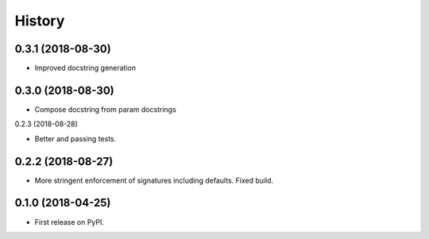 =======
History
=======


0.3.1 (2018-08-30)
-----------------

* Improved docstring generation

0.3.0 (2018-08-30)
-----------------

* Compose docstring from param docstrings

0.2.3 (2018-08-28)

* Better and passing tests.

0.2.2 (2018-08-27)
------------------

* More stringent enforcement of signatures including defaults. Fixed build.

0.1.0 (2018-04-25)
------------------

* First release on PyPI.
